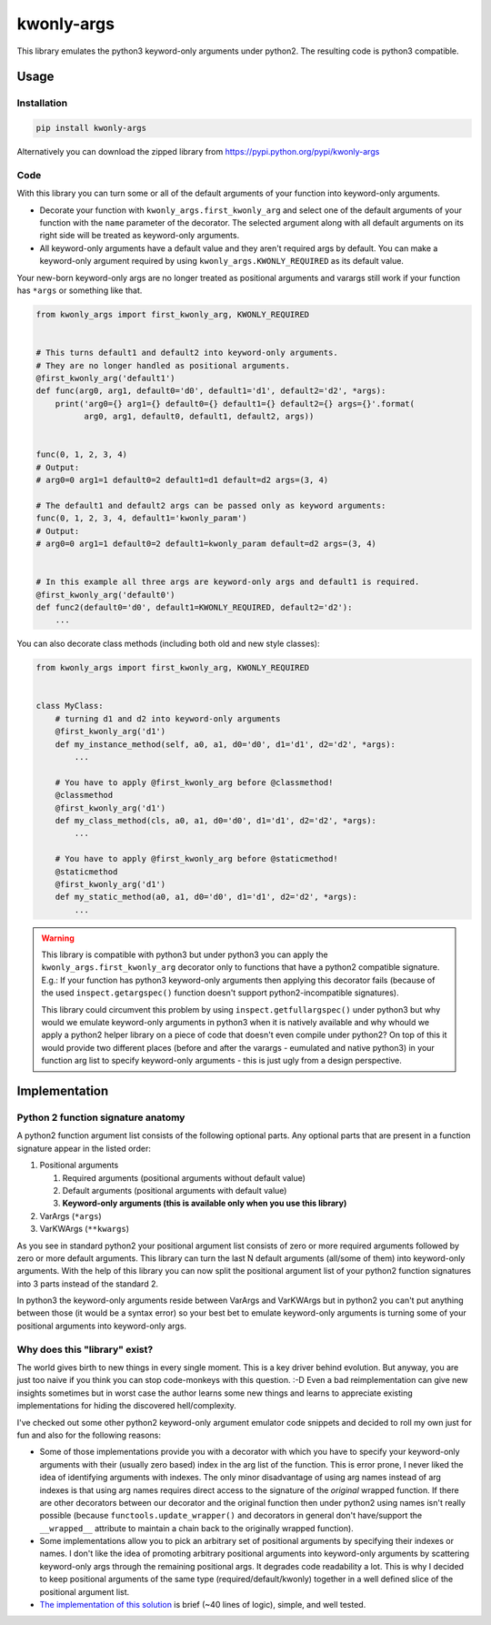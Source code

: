===========
kwonly-args
===========


.. image:: https://img.shields.io/travis/pasztorpisti/kwonly-args.svg?style=flat
    :target: https://travis-ci.org/pasztorpisti/kwonly-args
    :alt: build

.. image:: https://img.shields.io/codacy/1a359512094746ae9d39e281cdbc581a/master.svg?style=flat
    :target: https://www.codacy.com/app/pasztorpisti/kwonly-args
    :alt: code quality

.. image:: https://landscape.io/github/pasztorpisti/kwonly-args/master/landscape.svg?style=flat
    :target: https://landscape.io/github/pasztorpisti/kwonly-args/master
    :alt: code health

.. image:: https://img.shields.io/coveralls/pasztorpisti/kwonly-args/master.svg?style=flat
    :target: https://coveralls.io/r/pasztorpisti/kwonly-args?branch=master
    :alt: coverage

.. image:: https://img.shields.io/pypi/v/kwonly-args.svg?style=flat
    :target: https://pypi.python.org/pypi/kwonly-args
    :alt: pypi

.. image:: https://img.shields.io/github/tag/pasztorpisti/kwonly-args.svg?style=flat
    :target: https://github.com/pasztorpisti/kwonly-args
    :alt: github

.. image:: https://img.shields.io/github/license/pasztorpisti/kwonly-args.svg?style=flat
    :target: https://github.com/pasztorpisti/kwonly-args/blob/master/LICENSE.txt
    :alt: license: MIT


This library emulates the python3 keyword-only arguments under python2. The resulting code is python3 compatible.


-----
Usage
-----


Installation
------------

.. code-block:: sh

    pip install kwonly-args

Alternatively you can download the zipped library from https://pypi.python.org/pypi/kwonly-args


Code
----

With this library you can turn some or all of the default arguments of your function into keyword-only arguments.

- Decorate your function with ``kwonly_args.first_kwonly_arg`` and select one of the default arguments of your function
  with the ``name`` parameter of the decorator. The selected argument along with all default arguments on its right
  side will be treated as keyword-only arguments.
- All keyword-only arguments have a default value and they aren't required args by default. You can make a
  keyword-only argument required by using ``kwonly_args.KWONLY_REQUIRED`` as its default value.

Your new-born keyword-only args are no longer treated as positional arguments and varargs still work if your function
has ``*args`` or something like that.

.. code-block:: python

    from kwonly_args import first_kwonly_arg, KWONLY_REQUIRED


    # This turns default1 and default2 into keyword-only arguments.
    # They are no longer handled as positional arguments.
    @first_kwonly_arg('default1')
    def func(arg0, arg1, default0='d0', default1='d1', default2='d2', *args):
        print('arg0={} arg1={} default0={} default1={} default2={} args={}'.format(
              arg0, arg1, default0, default1, default2, args))


    func(0, 1, 2, 3, 4)
    # Output:
    # arg0=0 arg1=1 default0=2 default1=d1 default=d2 args=(3, 4)

    # The default1 and default2 args can be passed only as keyword arguments:
    func(0, 1, 2, 3, 4, default1='kwonly_param')
    # Output:
    # arg0=0 arg1=1 default0=2 default1=kwonly_param default=d2 args=(3, 4)


    # In this example all three args are keyword-only args and default1 is required.
    @first_kwonly_arg('default0')
    def func2(default0='d0', default1=KWONLY_REQUIRED, default2='d2'):
        ...


You can also decorate class methods (including both old and new style classes):

.. code-block:: python

    from kwonly_args import first_kwonly_arg, KWONLY_REQUIRED


    class MyClass:
        # turning d1 and d2 into keyword-only arguments
        @first_kwonly_arg('d1')
        def my_instance_method(self, a0, a1, d0='d0', d1='d1', d2='d2', *args):
            ...

        # You have to apply @first_kwonly_arg before @classmethod!
        @classmethod
        @first_kwonly_arg('d1')
        def my_class_method(cls, a0, a1, d0='d0', d1='d1', d2='d2', *args):
            ...

        # You have to apply @first_kwonly_arg before @staticmethod!
        @staticmethod
        @first_kwonly_arg('d1')
        def my_static_method(a0, a1, d0='d0', d1='d1', d2='d2', *args):
            ...


.. warning::

    This library is compatible with python3 but under python3 you can apply the ``kwonly_args.first_kwonly_arg``
    decorator only to functions that have a python2 compatible signature. E.g.: If your function has python3
    keyword-only arguments then applying this decorator fails (because of the used ``inspect.getargspec()`` function
    doesn't support python2-incompatible signatures).

    This library could circumvent this problem by using ``inspect.getfullargspec()`` under python3 but why would we
    emulate keyword-only arguments in python3 when it is natively available and why whould we apply a python2
    helper library on a piece of code that doesn't even compile under python2? On top of this it would provide
    two different places (before and after the varargs - eumulated and native python3) in your function arg list to
    specify keyword-only arguments - this is just ugly from a design perspective.


--------------
Implementation
--------------


Python 2 function signature anatomy
-----------------------------------

A python2 function argument list consists of the following optional parts. Any optional parts that are present in
a function signature appear in the listed order:

1.  Positional arguments

    1.  Required arguments (positional arguments without default value)
    2.  Default arguments (positional arguments with default value)
    3.  **Keyword-only arguments (this is available only when you use this library)**

2.  VarArgs (``*args``)
3.  VarKWArgs (``**kwargs``)


As you see in standard python2 your positional argument list consists of zero or more required arguments followed by
zero or more default arguments. This library can turn the last N default arguments (all/some of them) into keyword-only
arguments. With the help of this library you can now split the positional argument list of your python2 function
signatures into 3 parts instead of the standard 2.

In python3 the keyword-only arguments reside between VarArgs and VarKWArgs but in python2 you can't put anything
between those (it would be a syntax error) so your best bet to emulate keyword-only arguments is turning some of your
positional arguments into keyword-only args.


Why does this "library" exist?
------------------------------

The world gives birth to new things in every single moment. This is a key driver behind evolution. But anyway, you are
just too naive if you think you can stop code-monkeys with this question. :-D Even a bad reimplementation can give
new insights sometimes but in worst case the author learns some new things and learns to appreciate existing
implementations for hiding the discovered hell/complexity.

I've checked out some other python2 keyword-only argument emulator code snippets and decided to roll my own just for
fun and also for the following reasons:

- Some of those implementations provide you with a decorator with which you have to specify your keyword-only arguments
  with their (usually zero based) index in the arg list of the function. This is error prone, I never liked the
  idea of identifying arguments with indexes. The only minor disadvantage of using arg names instead of arg indexes
  is that using arg names requires direct access to the signature of the *original* wrapped function.
  If there are other decorators between our decorator and the original function then under python2 using names isn't
  really possible (because ``functools.update_wrapper()`` and decorators in general don't have/support the
  ``__wrapped__`` attribute to maintain a chain back to the originally wrapped function).
- Some implementations allow you to pick an arbitrary set of positional arguments by specifying their indexes or names.
  I don't like the idea of promoting arbitrary positional arguments into keyword-only arguments by scattering
  keyword-only args through the remaining positional args. It degrades code readability a lot. This is why I decided
  to keep positional arguments of the same type (required/default/kwonly) together in a well defined slice of the
  positional argument list.
- `The implementation of this solution`__ is brief (~40 lines of logic), simple, and well tested.

.. _decorator_source: https://github.com/pasztorpisti/kwonly-args/blob/master/kwonly_args/__init__.py#L27

__ decorator_source_


